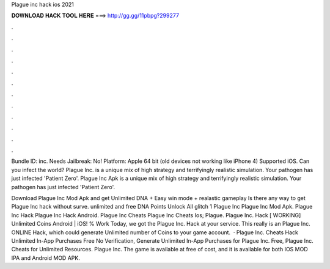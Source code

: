 Plague inc hack ios 2021



𝐃𝐎𝐖𝐍𝐋𝐎𝐀𝐃 𝐇𝐀𝐂𝐊 𝐓𝐎𝐎𝐋 𝐇𝐄𝐑𝐄 ===> http://gg.gg/11pbpg?299277



.



.



.



.



.



.



.



.



.



.



.



.

Bundle ID: inc. Needs Jailbreak: No! Platform: Apple 64 bit (old devices not working like iPhone 4) Supported iOS. Can you infect the world? Plague Inc. is a unique mix of high strategy and terrifyingly realistic simulation. Your pathogen has just infected 'Patient Zero'. Plague Inc Apk is a unique mix of high strategy and terrifyingly realistic simulation. Your pathogen has just infected 'Patient Zero'.

Download Plague Inc Mod Apk and get Unlimited DNA + Easy win mode + realastic gameplay Is there any way to get Plague Inc hack without surve. unlimited and free DNA Points Unlock All glitch 1 Plague Inc Plague Inc Mod Apk. Plague Inc Hack Plague Inc Hack Android. Plague Inc Cheats Plague Inc Cheats Ios; Plague. Plague Inc. Hack [ WORKING] Unlimited Coins Android | iOS! % Work Today, we got the Plague Inc. Hack at your service. This really is an Plague Inc. ONLINE Hack, which could generate Unlimited number of Coins to your game account.  · Plague Inc. Cheats Hack Unlimited In-App Purchases Free No Verification, Generate Unlimited In-App Purchases for Plague Inc. Free, Plague Inc. Cheats for Unlimited Resources. Plague Inc. The game is available at free of cost, and it is available for both IOS MOD IPA and Android MOD APK.

